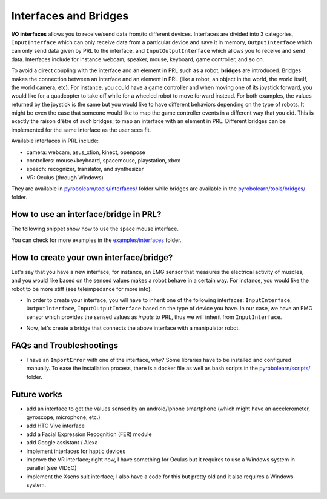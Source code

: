 Interfaces and Bridges
======================

**I/O interfaces** allows you to receive/send data from/to different devices. Interfaces are divided into 3 categories, ``InputInterface`` which can only receive data from a particular device and save it in memory, ``OutputInterface`` which can only send data given by PRL to the interface, and ``InputOutputInterface`` which allows you to receive and send data. Interfaces include for instance webcam, speaker, mouse, keyboard, game controller, and so on.

To avoid a direct coupling with the interface and an element in PRL such as a robot, **bridges** are introduced. Bridges makes the connection between an interface and an element in PRL (like a robot, an object in the world, the world itself, the world camera, etc). For instance, you could have a game controller and when moving one of its joystick forward, you would like for a quadcopter to take off while for a wheeled robot to move forward instead. For both examples, the values returned by the joystick is the same but you would like to have different behaviors depending on the type of robots. It might be even the case that someone would like to map the game controller events in a different way that you did. This is exactly the raison d'être of such bridges; to map an interface with an element in PRL. Different bridges can be implemented for the same interface as the user sees fit.

Available interfaces in PRL include:

- camera: webcam, asus_xtion, kinect, openpose
- controllers: mouse+keyboard, spacemouse, playstation, xbox
- speech: recognizer, translator, and synthesizer
- VR: Oculus (through Windows)

They are available in `pyrobolearn/tools/interfaces/ <https://github.com/robotlearn/pyrobolearn/tree/master/pyrobolearn/tools/interfaces>`_ folder while bridges are available in the `pyrobolearn/tools/bridges/ <https://github.com/robotlearn/pyrobolearn/tree/master/pyrobolearn/tools/bridges>`_ folder.


How to use an interface/bridge in PRL?
--------------------------------------

The following snippet show how to use the space mouse interface.




You can check for more examples in the `examples/interfaces <https://github.com/robotlearn/pyrobolearn/tree/master/examples/interfaces>`_ folder.



How to create your own interface/bridge?
----------------------------------------

Let's say that you have a new interface, for instance, an EMG sensor that measures the electrical activity of muscles, and you would like based on the sensed values makes a robot behave in a certain way. For instance, you would like the robot to be more stiff (see teleimpedance for more info).

- In order to create your interface, you will have to inherit one of the following interfaces: ``InputInterface``, ``OutputInterface``, ``InputOutputInterface`` based on the type of device you have. In our case, we have an EMG sensor which provides the sensed values as *inputs* to PRL, thus we will inherit from ``InputInterface``.

.. code-block:: python
    :linenos:

    # please add the word `Interface` at the end of your class so we can based on its name alone 
    # knows it is an interface.
    class EMGInterface(InputInterface):
    	"""
    	Description
    	"""

    	def __init__(self, use_thread=False, sleep_dt=0, verbose=False, *args, **kwargs):
    		# initialize your variables/attributes
    		...

    		# call at the end the parent constructor
    		super(EMGInterface, self).__init__(self, use_thread, sleep_dt, verbose)

    	def run(self):
    		"""main method to implement. This method is automatically called when using threads, and you 
    		have to call it when you are not using threads."""
    		# get the last sensed data and save it in one of the attributes of this class
    		...

- Now, let's create a bridge that connects the above interface with a manipulator robot.

.. code-block:: python
    :linenos:

    # please add the word `Interface` at the end of your class so we can based on its name alone 
    # knows it is an interface.
    class EMGBridge(InputInterface):


FAQs and Troubleshootings
-------------------------

- I have an ``ImportError`` with one of the interface, why? Some libraries have to be installed and configured manually. To ease the installation process, there is a docker file as well as bash scripts in the `pyrobolearn/scripts/ <https://github.com/robotlearn/pyrobolearn/tree/master/scripts>`_ folder.


Future works
------------

* add an interface to get the values sensed by an android/Iphone smartphone (which might have an accelerometer, gyroscope, microphone, etc.)
* add HTC Vive interface
* add a Facial Expression Recognition (FER) module
* add Google assistant / Alexa
* implement interfaces for haptic devices
* improve the VR interface; right now, I have something for Oculus but it requires to use a Windows system in parallel (see VIDEO)
* implement the Xsens suit interface; I also have a code for this but pretty old and it also requires a Windows system.
